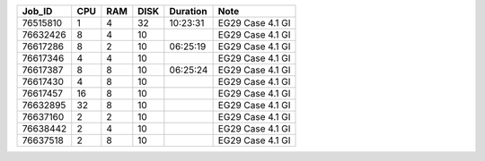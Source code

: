 +----------+------+-----+------+----------+-----------------------------------+
| Job_ID   |  CPU | RAM | DISK | Duration | Note                              | 
+==========+======+=====+======+==========+===================================+
| 76515810 |  1   | 4   | 32   | 10:23:31 | EG29 Case 4.1 GI                  |
+----------+------+-----+------+----------+-----------------------------------+
| 76632426 |  8   | 4   | 10   |          | EG29 Case 4.1 GI                  |
+----------+------+-----+------+----------+-----------------------------------+
| 76617286 |  8   | 2   | 10   | 06:25:19 | EG29 Case 4.1 GI                  |
+----------+------+-----+------+----------+-----------------------------------+
| 76617346 |  4   | 4   | 10   |          | EG29 Case 4.1 GI                  |
+----------+------+-----+------+----------+-----------------------------------+
| 76617387 |  8   | 8   | 10   | 06:25:24 | EG29 Case 4.1 GI                  |
+----------+------+-----+------+----------+-----------------------------------+
| 76617430 |  4   | 8   | 10   |          | EG29 Case 4.1 GI                  |
+----------+------+-----+------+----------+-----------------------------------+
| 76617457 |  16  | 8   | 10   |          | EG29 Case 4.1 GI                  |
+----------+------+-----+------+----------+-----------------------------------+
| 76632895 |  32  | 8   | 10   |          | EG29 Case 4.1 GI                  |
+----------+------+-----+------+----------+-----------------------------------+
| 76637160 |  2   | 2   | 10   |          | EG29 Case 4.1 GI                  |
+----------+------+-----+------+----------+-----------------------------------+
| 76638442 |  2   | 4   | 10   |          | EG29 Case 4.1 GI                  |
+----------+------+-----+------+----------+-----------------------------------+
| 76637518 |  2   | 8   | 10   |          | EG29 Case 4.1 GI                  |
+----------+------+-----+------+----------+-----------------------------------+
